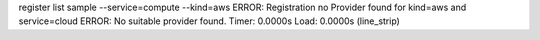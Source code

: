 register list sample --service=compute --kind=aws
ERROR: Registration no Provider found for kind=aws and service=cloud
ERROR: No suitable provider found.
Timer: 0.0000s Load: 0.0000s (line_strip)
